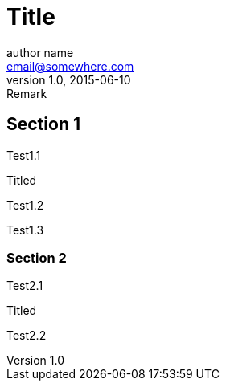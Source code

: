 = Title
author name <email@somewhere.com>
v1.0, 2015-06-10: Remark

:attr: Attribute value
:bool:

== Section 1
Test1.1

.Titled
Test1.2

Test1.3

=== Section 2
Test2.1

.Titled
Test2.2
